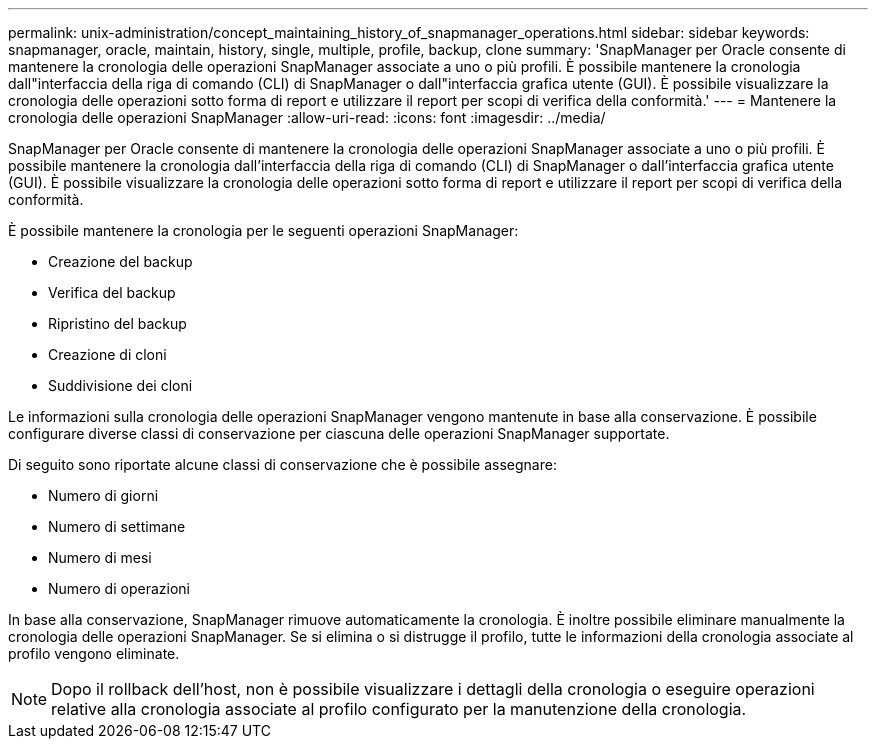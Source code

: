 ---
permalink: unix-administration/concept_maintaining_history_of_snapmanager_operations.html 
sidebar: sidebar 
keywords: snapmanager, oracle, maintain, history, single, multiple, profile, backup, clone 
summary: 'SnapManager per Oracle consente di mantenere la cronologia delle operazioni SnapManager associate a uno o più profili. È possibile mantenere la cronologia dall"interfaccia della riga di comando (CLI) di SnapManager o dall"interfaccia grafica utente (GUI). È possibile visualizzare la cronologia delle operazioni sotto forma di report e utilizzare il report per scopi di verifica della conformità.' 
---
= Mantenere la cronologia delle operazioni SnapManager
:allow-uri-read: 
:icons: font
:imagesdir: ../media/


[role="lead"]
SnapManager per Oracle consente di mantenere la cronologia delle operazioni SnapManager associate a uno o più profili. È possibile mantenere la cronologia dall'interfaccia della riga di comando (CLI) di SnapManager o dall'interfaccia grafica utente (GUI). È possibile visualizzare la cronologia delle operazioni sotto forma di report e utilizzare il report per scopi di verifica della conformità.

È possibile mantenere la cronologia per le seguenti operazioni SnapManager:

* Creazione del backup
* Verifica del backup
* Ripristino del backup
* Creazione di cloni
* Suddivisione dei cloni


Le informazioni sulla cronologia delle operazioni SnapManager vengono mantenute in base alla conservazione. È possibile configurare diverse classi di conservazione per ciascuna delle operazioni SnapManager supportate.

Di seguito sono riportate alcune classi di conservazione che è possibile assegnare:

* Numero di giorni
* Numero di settimane
* Numero di mesi
* Numero di operazioni


In base alla conservazione, SnapManager rimuove automaticamente la cronologia. È inoltre possibile eliminare manualmente la cronologia delle operazioni SnapManager. Se si elimina o si distrugge il profilo, tutte le informazioni della cronologia associate al profilo vengono eliminate.


NOTE: Dopo il rollback dell'host, non è possibile visualizzare i dettagli della cronologia o eseguire operazioni relative alla cronologia associate al profilo configurato per la manutenzione della cronologia.

